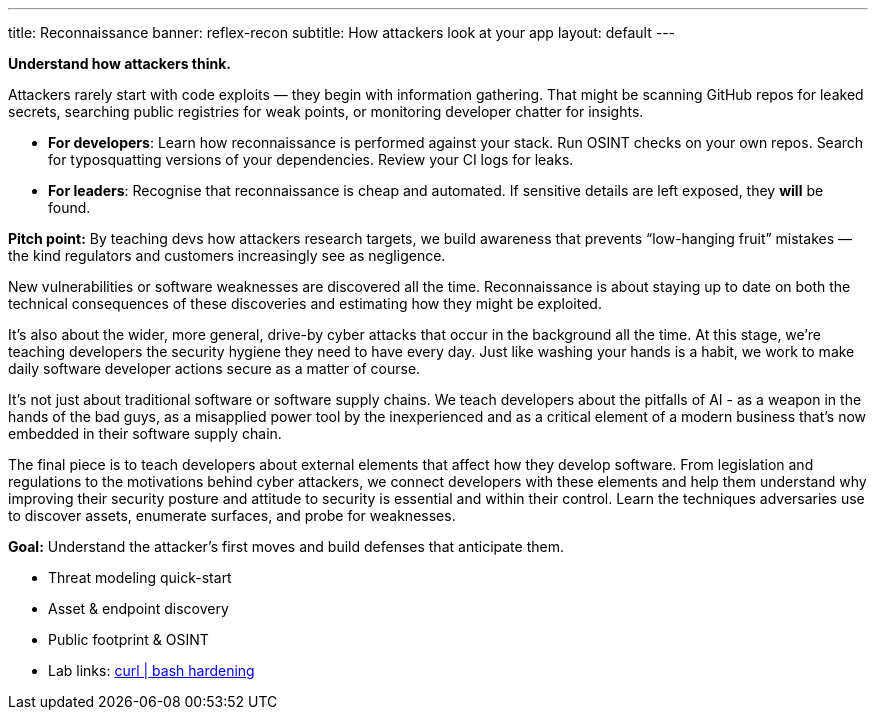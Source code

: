 ---
title: Reconnaissance
banner: reflex-recon
subtitle: How attackers look at your app
layout: default
---

**Understand how attackers think.**

Attackers rarely start with code exploits — they begin with information gathering. That might be scanning GitHub repos for leaked secrets, searching public registries for weak points, or monitoring developer chatter for insights.

- **For developers**: Learn how reconnaissance is performed against your stack. Run OSINT checks on your own repos. Search for typosquatting versions of your dependencies. Review your CI logs for leaks.
- **For leaders**: Recognise that reconnaissance is cheap and automated. If sensitive details are left exposed, they *will* be found.

**Pitch point:** By teaching devs how attackers research targets, we build awareness that prevents “low-hanging fruit” mistakes — the kind regulators and customers increasingly see as negligence.


New vulnerabilities or software weaknesses are discovered all the time. Reconnaissance is about staying up to date on both the technical consequences of these discoveries and estimating how they might be exploited.

It’s also about the wider, more general, drive-by cyber attacks that occur in the background all the time. At this stage, we’re teaching developers the security hygiene they need to have every day. Just like washing your hands is a habit, we work to make daily software developer actions secure as a matter of course.

It’s not just about traditional software or software supply chains. We teach developers about the pitfalls of AI - as a weapon in the hands of the bad guys, as a misapplied power tool by the inexperienced and as a critical element of a modern business that’s now embedded in their software supply chain.

The final piece is to teach developers about external elements that affect how they develop software. From legislation and regulations to the motivations behind cyber attackers, we connect developers with these elements and help them understand why improving their security posture and attitude to security is essential and within their control.
Learn the techniques adversaries use to discover assets, enumerate surfaces, and probe for weaknesses.

*Goal:* Understand the attacker’s first moves and build defenses that anticipate them.

* Threat modeling quick-start
* Asset &amp; endpoint discovery
* Public footprint &amp; OSINT
* Lab links: link:/labs/curl-bash-hardening/[curl | bash hardening]